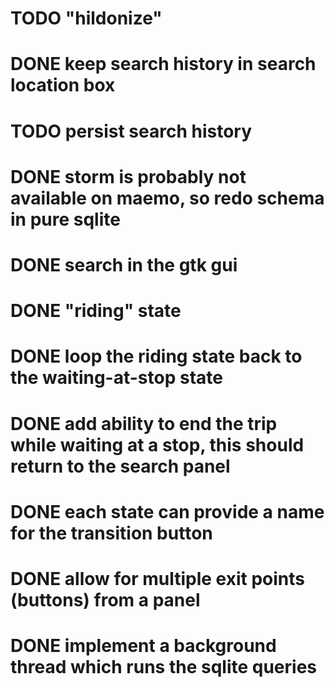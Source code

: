* TODO "hildonize"
* DONE keep search history in search location box
  CLOSED: [2009-09-19 Sat 20:25]
* TODO persist search history
* DONE storm is probably not available on maemo, so redo schema in pure sqlite
  CLOSED: [2009-09-19 Sat 18:49]
* DONE search in the gtk gui
  CLOSED: [2009-09-07 Mon 01:43]

* DONE "riding" state
  CLOSED: [2009-09-07 Mon 14:51]

* DONE loop the riding state back to the waiting-at-stop state
  CLOSED: [2009-09-07 Mon 15:06]

* DONE add ability to end the trip while waiting at a stop, this should return to the search panel
  CLOSED: [2009-09-19 Sat 19:50]
* DONE each state can provide a name for the transition button
  CLOSED: [2009-09-19 Sat 19:50]
* DONE allow for multiple exit points (buttons) from a panel
  CLOSED: [2009-09-19 Sat 19:50]
* DONE implement a background thread which runs the sqlite queries
  CLOSED: [2009-10-08 Thu 19:02]
